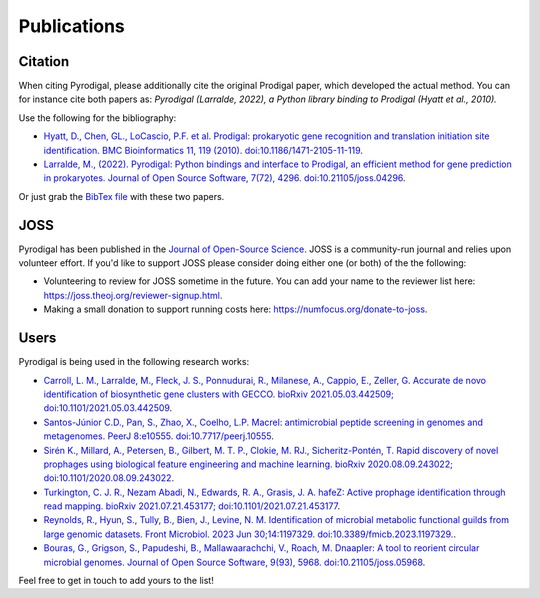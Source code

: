 Publications
============

Citation
--------

When citing Pyrodigal, please additionally cite the original Prodigal paper,
which developed the actual method. You can for instance cite both papers as:
*Pyrodigal (Larralde, 2022), a Python library binding to Prodigal (Hyatt et al., 2010).*

Use the following for the bibliography:

- `Hyatt, D., Chen, GL., LoCascio, P.F. et al. Prodigal: prokaryotic gene recognition and translation initiation site identification. BMC Bioinformatics 11, 119 (2010). doi:10.1186/1471-2105-11-119 <https://doi.org/10.1186/1471-2105-11-119>`_.
- `Larralde, M., (2022). Pyrodigal: Python bindings and interface to Prodigal, an efficient method for gene prediction in prokaryotes. Journal of Open Source Software, 7(72), 4296. doi:10.21105/joss.04296 <https://doi.org/10.21105/joss.04296>`_.

Or just grab the `BibTex file <_static/bibtex/citation.bib>`_ with these two papers.


JOSS
----

Pyrodigal has been published in the `Journal of Open-Source Science <https://joss.theoj.org>`_.
JOSS is a community-run journal and relies upon volunteer effort. If you'd like
to support JOSS please consider doing either one (or both) of the the following:

- Volunteering to review for JOSS sometime in the future. You can add your name to the reviewer list here: https://joss.theoj.org/reviewer-signup.html.
- Making a small donation to support running costs here: https://numfocus.org/donate-to-joss.


Users
-----

Pyrodigal is being used in the following research works:

- `Carroll, L. M., Larralde, M., Fleck, J. S., Ponnudurai, R., Milanese, A., Cappio, E., Zeller, G.  Accurate de novo identification of biosynthetic gene clusters with GECCO. bioRxiv 2021.05.03.442509; doi:10.1101/2021.05.03.442509 <https://doi.org/10.1101/2021.05.03.442509>`_.
- `Santos-Júnior C.D., Pan, S., Zhao, X., Coelho, L.P.  Macrel: antimicrobial peptide screening in genomes and metagenomes. PeerJ 8:e10555. doi:10.7717/peerj.10555 <https://doi.org/10.7717/peerj.10555>`_.
- `Sirén K., Millard, A., Petersen, B., Gilbert, M. T. P., Clokie, M. RJ., Sicheritz-Pontén, T. Rapid discovery of novel prophages using biological feature engineering and machine learning. bioRxiv 2020.08.09.243022; doi:10.1101/2020.08.09.243022 <https://doi.org/10.1101/2020.08.09.243022>`_.
- `Turkington, C. J. R., Nezam Abadi, N., Edwards, R. A., Grasis, J. A.  hafeZ: Active prophage identification through read mapping. bioRxiv 2021.07.21.453177; doi:10.1101/2021.07.21.453177  <https://doi.org/10.1101/2021.07.21.453177>`_.
- `Reynolds, R., Hyun, S., Tully, B., Bien, J., Levine, N. M. Identification of microbial metabolic functional guilds from large genomic datasets. Front Microbiol. 2023 Jun 30;14:1197329. doi:10.3389/fmicb.2023.1197329. <https://doi.org/10.3389/fmicb.2023.1197329>`_.
- `Bouras, G., Grigson, S., Papudeshi, B., Mallawaarachchi, V., Roach, M.  Dnaapler: A tool to reorient circular microbial genomes. Journal of Open Source Software, 9(93), 5968. doi:10.21105/joss.05968 <https://doi.org/10.21105/joss.05968>`_.

Feel free to get in touch to add yours to the list!
